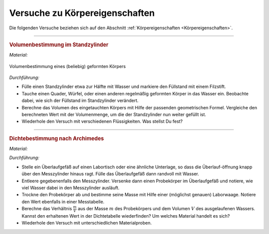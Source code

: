 .. _Versuche zu Körpereigenschaften:

Versuche zu Körpereigenschaften
===============================

Die folgenden Versuche beziehen sich auf den Abschnitt :ref:`Körpereigenschaften
<Körpereigenschaften>`.

.. todo:: Höhenbestimmung mit Geodreieck und Entfernungsmesser

----

.. _Volumenbestimmung im Standzylinder:

.. rubric:: Volumenbestimmung im Standzylinder

*Material:*

.. hlist::
    :columns: 2

    * Ein Standzylinder :math:`(\unit[500]{ml})`
    * Ein Filzstift
    * Verschiedene, regelmäßig geformte Probekörper (z.B. Quader aus Aluminium)
    * Wasser
    * Öl und/oder Glycerin (optional)

.. figure::
    ../pics/mechanik/volumenbestimmung.png
    :align: center
    :width: 40%
    :name: fig-volumenbestimmung
    :alt:  fig-volumenbestimmung

    Volumenbestimmung eines (beliebig) geformten Körpers

    .. only:: html

        :download:`SVG: Volumenbestimmung
        <../pics/mechanik/volumenbestimmung.svg>`

*Durchführung:*

- Fülle einen Standzylinder etwa zur Hälfte mit Wasser und  markiere den
  Füllstand mit einem Filzstift.
- Tauche einen Quader, Würfel, oder einen anderen regelmäßig geformten Körper
  in das Wasser ein. Beobachte dabei, wie sich der Füllstand im Standzylinder
  verändert.
- Berechne das Volumen des eingetauchten Körpers mit Hilfe der passenden
  geometrischen Formel. Vergleiche den berechneten Wert mit der Volumenmenge, um
  die der Standzylinder nun weiter gefüllt ist.
- Wiederhole den Versuch mit verschiedenen Flüssigkeiten. Was stellst Du fest?

..  Quelle: Dorn-Bader S.9

----

.. _Dichtebestimmung nach Archimedes:

.. rubric:: Dichtebestimmung nach Archimedes

*Material:*

.. hlist::
    :columns: 2

    * Ein Überlaufgefäß
    * Ein kleiner Labortisch (höhenverstellbar) oder eine ähnliche Unterlage
    * Ein Messzylinder (100 ml)
    * Ein Auffangbecken (z.B. Kunststoff-Schüssel)
    * Eine Laborwaage
    * Ein Handtuch
    * Wasser
    * Mehrere kleine Probekörper aus verschiedenen Materialien
    * Taschenrechner und Dichtetabelle

*Durchführung:*

- Stelle ein Überlaufgefäß auf einen Labortisch oder eine ähnliche
  Unterlage, so dass die Überlauf-öffnung knapp über den Messzylinder hinaus
  ragt. Fülle das Überlaufgefäß dann randvoll mit Wasser.
- Entleere gegebenenfalls den Messzylinder. Versenke dann einen Probekörper im
  Überlaufgefäß und notiere, wie viel Wasser dabei in den Messzylinder
  ausläuft.
- Trockne den Probekörper ab und bestimme seine Masse mit Hilfe einer
  (möglichst genauen) Laborwaage. Notiere den Wert ebenfalls in einer
  Messtabelle.
- Berechne das Verhältnis :math:`\frac{m}{V}` aus der Masse :math:`m` des
  Probekörpers und dem Volumen :math:`V` des ausgelaufenen Wassers. Kannst
  den erhaltenen Wert in der Dichtetabelle wiederfinden? Um welches Material
  handelt es sich?
- Wiederhole den Versuch mit unterschiedlichen Materialproben.

.. raw:: latex

    \rule{\linewidth}{0.5pt}

.. raw:: html

    <hr/>

.. only:: html

    :ref:`Zurück zum Skript <Körpereigenschaften>`

